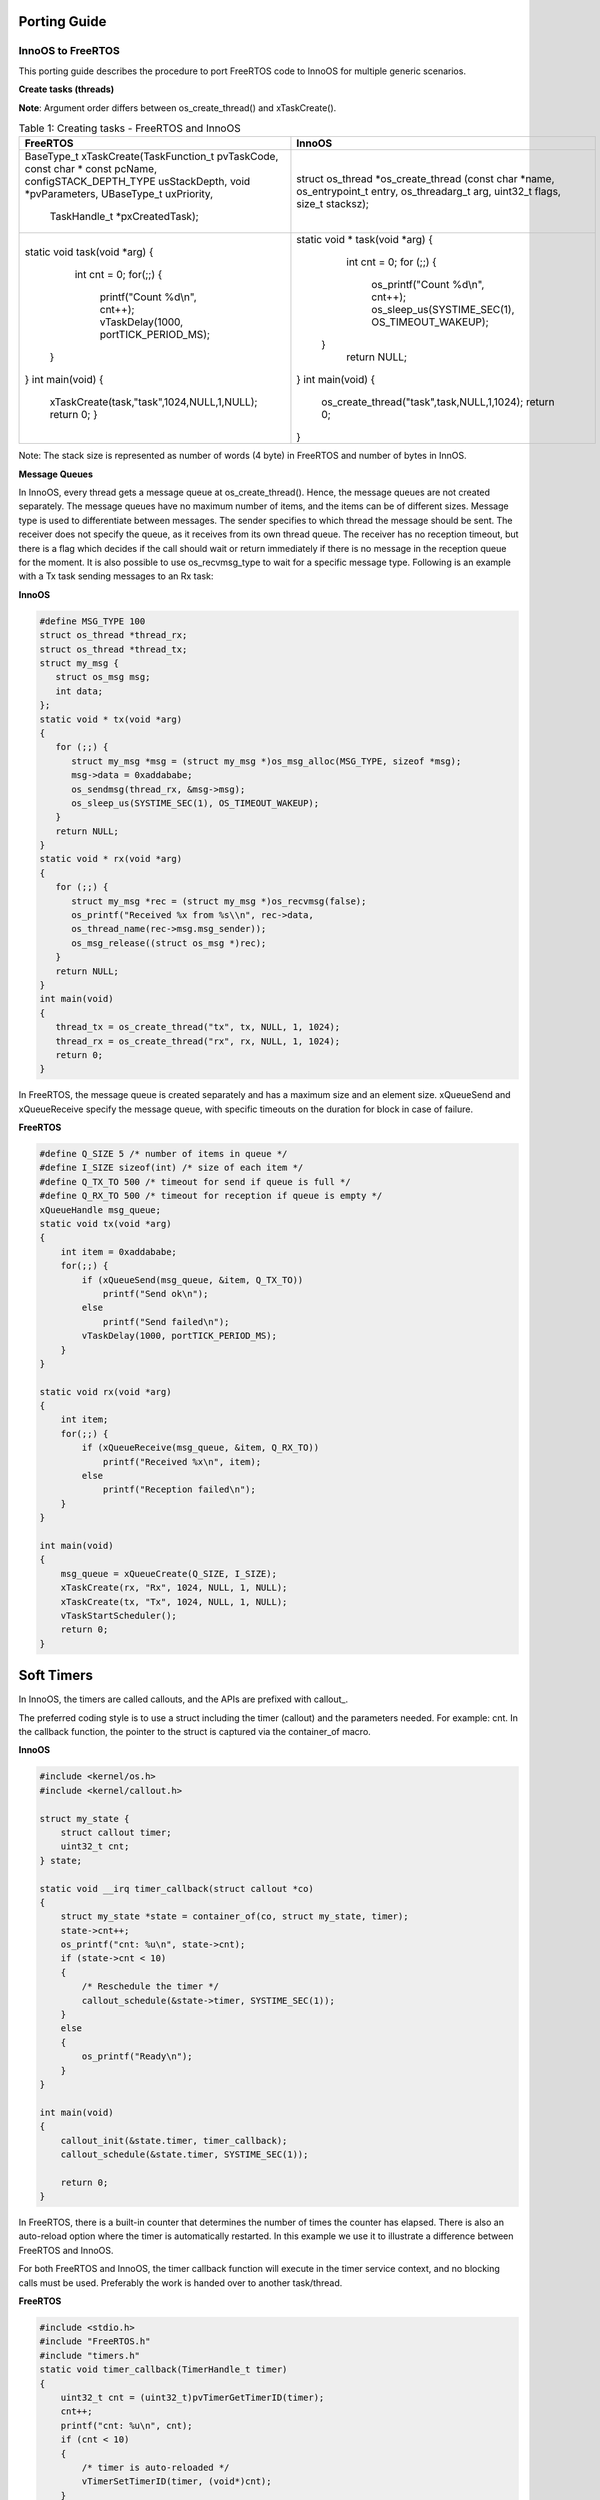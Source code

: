 .. _porting guide:

Porting Guide
=============

InnoOS to FreeRTOS
``````````````

This porting guide describes the procedure to port FreeRTOS code to InnoOS for multiple generic scenarios.

**Create tasks (threads)**

**Note**: Argument order differs between os_create_thread() and xTaskCreate().

.. table:: Table 1: Creating tasks - FreeRTOS and InnoOS

    +---------------------------------------------+---------------------------------------------+
    | **FreeRTOS**                                | **InnoOS**                                  |
    +=============================================+=============================================+
    |  BaseType_t                                 | struct os_thread *os_create_thread (const   |
    |  xTaskCreate(TaskFunction_t pvTaskCode,     | char *name, os_entrypoint_t entry,          |
    |  const char * const pcName,                 | os_threadarg_t arg, uint32_t flags,         |
    |  configSTACK_DEPTH_TYPE usStackDepth, void  | size_t stacksz);                            |
    |  *pvParameters, UBaseType_t uxPriority,     |                                             |
    |   TaskHandle_t *pxCreatedTask);             |                                             |
    +---------------------------------------------+---------------------------------------------+
    | .. code:: shell                             | .. code:: shell                             |
    |                                             |                                             |
    | static void task(void *arg)                 | static void * task(void *arg)               |
    | {                                           | {                                           |
    |   int cnt = 0;                              |   int cnt = 0;                              |
    |   for(;;) {                                 |   for (;;) {                                |
    |     printf("Count %d\\n", cnt++);           |     os_printf("Count %d\\n", cnt++);        |
    |     vTaskDelay(1000, portTICK_PERIOD_MS);   |     os_sleep_us(SYSTIME_SEC(1),             |
    |  }                                          |     OS_TIMEOUT_WAKEUP);                     |
    | }                                           |  }                                          |
    | int main(void)                              |   return NULL;                              |
    | {                                           | }                                           |
    |  xTaskCreate(task,"task",1024,NULL,1,NULL); | int main(void)                              |
    |  return 0;                                  | {                                           |
    |  }                                          |   os_create_thread("task",task,NULL,1,1024);|
    |                                             |   return 0;                                 |
    |                                             | }                                           |
    +---------------------------------------------+---------------------------------------------+

Note: The stack size is represented as number of words (4 byte) in FreeRTOS and number of bytes in InnOS.

**Message Queues**


In InnoOS, every thread gets a message queue at os_create_thread(). Hence, the message queues are not created separately. The message queues have no maximum number of items, and the items can be of different sizes.
Message type is used to differentiate between messages. The sender specifies to which thread the message should be sent. The receiver does not specify the queue, as it receives from its own thread queue. The receiver has no reception timeout, but there is a flag which decides if the call should wait or return immediately if there is no message in the reception queue for the moment.
It is also possible to use os_recvmsg_type to wait for a specific message type.
Following is an example with a Tx task sending messages to an Rx task:


**InnoOS**

.. code:: shell

   #define MSG_TYPE 100
   struct os_thread *thread_rx;
   struct os_thread *thread_tx;
   struct my_msg {
      struct os_msg msg;
      int data;
   };
   static void * tx(void *arg)
   {
      for (;;) {
         struct my_msg *msg = (struct my_msg *)os_msg_alloc(MSG_TYPE, sizeof *msg);
         msg->data = 0xaddababe;
         os_sendmsg(thread_rx, &msg->msg);
         os_sleep_us(SYSTIME_SEC(1), OS_TIMEOUT_WAKEUP);
      }
      return NULL;
   }
   static void * rx(void *arg)
   {
      for (;;) {
         struct my_msg *rec = (struct my_msg *)os_recvmsg(false);
         os_printf("Received %x from %s\\n", rec->data,
         os_thread_name(rec->msg.msg_sender));
         os_msg_release((struct os_msg *)rec);
      }
      return NULL;
   }
   int main(void)
   {
      thread_tx = os_create_thread("tx", tx, NULL, 1, 1024);
      thread_rx = os_create_thread("rx", rx, NULL, 1, 1024);
      return 0;
   }


In FreeRTOS, the message queue is created separately and has a maximum
size and an element size. xQueueSend and xQueueReceive specify the
message queue, with specific timeouts on the duration for block in case
of failure.

**FreeRTOS**

.. code:: shell

   #define Q_SIZE 5 /* number of items in queue */
   #define I_SIZE sizeof(int) /* size of each item */
   #define Q_TX_TO 500 /* timeout for send if queue is full */
   #define Q_RX_TO 500 /* timeout for reception if queue is empty */
   xQueueHandle msg_queue;
   static void tx(void *arg)
   {
       int item = 0xaddababe;
       for(;;) {
           if (xQueueSend(msg_queue, &item, Q_TX_TO))
               printf("Send ok\n");
           else
               printf("Send failed\n");
           vTaskDelay(1000, portTICK_PERIOD_MS);
       }
   }

   static void rx(void *arg)
   {
       int item;
       for(;;) {
           if (xQueueReceive(msg_queue, &item, Q_RX_TO))
               printf("Received %x\n", item);
           else
               printf("Reception failed\n");
       }
   }

   int main(void)
   {
       msg_queue = xQueueCreate(Q_SIZE, I_SIZE);
       xTaskCreate(rx, "Rx", 1024, NULL, 1, NULL);
       xTaskCreate(tx, "Tx", 1024, NULL, 1, NULL);
       vTaskStartScheduler();
       return 0;
   }


Soft Timers
===========

In InnoOS, the timers are called callouts, and the APIs are prefixed
with callout\_.

The preferred coding style is to use a struct including the timer
(callout) and the parameters needed. For example: cnt. In the callback
function, the pointer to the struct is captured via the container_of
macro.

**InnoOS**

.. code-block:: c

    #include <kernel/os.h>
    #include <kernel/callout.h>

    struct my_state {
        struct callout timer;
        uint32_t cnt;
    } state;

    static void __irq timer_callback(struct callout *co)
    {
        struct my_state *state = container_of(co, struct my_state, timer);
        state->cnt++;
        os_printf("cnt: %u\n", state->cnt);
        if (state->cnt < 10)
        {
            /* Reschedule the timer */
            callout_schedule(&state->timer, SYSTIME_SEC(1));
        }
        else
        {
            os_printf("Ready\n");
        }
    }

    int main(void)
    {
        callout_init(&state.timer, timer_callback);
        callout_schedule(&state.timer, SYSTIME_SEC(1));

        return 0;
    }

In FreeRTOS, there is a built-in counter that determines the number of
times the counter has elapsed. There is also an auto-reload option where
the timer is automatically restarted. In this example we use it to
illustrate a difference between FreeRTOS and InnoOS.

For both FreeRTOS and InnoOS, the timer callback function will execute
in the timer service context, and no blocking calls must be used.
Preferably the work is handed over to another task/thread.

**FreeRTOS**

.. code-block:: c

    #include <stdio.h>
    #include "FreeRTOS.h"
    #include "timers.h"
    static void timer_callback(TimerHandle_t timer)
    {
        uint32_t cnt = (uint32_t)pvTimerGetTimerID(timer);
        cnt++;
        printf("cnt: %u\n", cnt);
        if (cnt < 10)
        {
            /* timer is auto-reloaded */
            vTimerSetTimerID(timer, (void*)cnt);
        }
        else
        {
            xTimerStop(timer, 0);
            printf("Ready\n");
        }
    }

    int main(void)
    {
        TimerHandle_t timer;
        timer = xTimerCreate("timer", 1000/portTICK_PERIOD_MS, pdTRUE, (void*)0, timer_callback);
        xTimerStart(timer, 0);
    }


Semaphores
===========

The differences between FreeRTOS and InnoOS when it comes to semaphores
are very small. lists the functions required.


+-----------------------------------+----------------------------------+
| **FreeRTOS**                      | **InnoOS**                       |
+===================================+==================================+
| xSemaphoreHandle semaphore;       | struct os_semaphore semaphore;   |
+-----------------------------------+----------------------------------+
| semaphore =                       | os_sem_init(&semaphore, 1);      |
| xSemaphoreCreateMutex();          |                                  |
+-----------------------------------+----------------------------------+
| xSemaphoreTake(semaphore,         | os_sem_wait_timeout(&semaphore,  |
| timeout);                         | timeout);                        |
+-----------------------------------+----------------------------------+
| xSemaphoreGive(semaphore);        | os_sem_post(&semaphore);         |
+-----------------------------------+----------------------------------+

InnoOS has the API os_sem_wait (&semaphore), which is without timeout, and which blocks until the semaphore is taken. This is the same behavior as is achieved in FreeRTOS if:

    - INCLUDE_vTaskSuspend is set to '1'
    - Setting the timeout in xSemaphoreTake to portMAX_DELAY.

xSemaphoreTake() as well as os_sem_wait() and os_sem_wait_timeout() must not be used in interrupt context.


**Work Queue**

Work queues are used to schedule functions to run in a specific thread context. Most commonly used to defer work from an interrupt handler that needs to run quickly to another function that may do the more heavy processing involved in serving the interrupt.
But FreeRTOS doesn’t have built support for Work Queue. However, this can be easily implemented using a thread and a message queue.

**Wait Queue**

Wait queue is used for a task/thread to wait for an event.
But FreeRTOS doesn’t have built-in support for wait queue. However, this can be easily implemented using semaphores and message queue.
